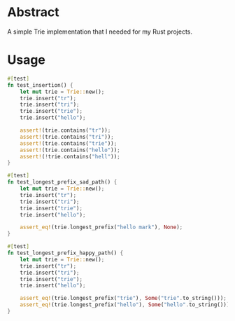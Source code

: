 * Abstract
A simple Trie implementation that I needed for my Rust projects.

* Usage
#+begin_src rust
    #[test]
    fn test_insertion() {
        let mut trie = Trie::new();
        trie.insert("tr");
        trie.insert("tri");
        trie.insert("trie");
        trie.insert("hello");

        assert!(trie.contains("tr"));
        assert!(trie.contains("tri"));
        assert!(trie.contains("trie"));
        assert!(trie.contains("hello"));
        assert!(!trie.contains("hell"));
    }

    #[test]
    fn test_longest_prefix_sad_path() {
        let mut trie = Trie::new();
        trie.insert("tr");
        trie.insert("tri");
        trie.insert("trie");
        trie.insert("hello");

        assert_eq!(trie.longest_prefix("hello mark"), None);
    }

    #[test]
    fn test_longest_prefix_happy_path() {
        let mut trie = Trie::new();
        trie.insert("tr");
        trie.insert("tri");
        trie.insert("trie");
        trie.insert("hello");

        assert_eq!(trie.longest_prefix("trie"), Some("trie".to_string()));
        assert_eq!(trie.longest_prefix("hello"), Some("hello".to_string()));
    }
#+end_src
